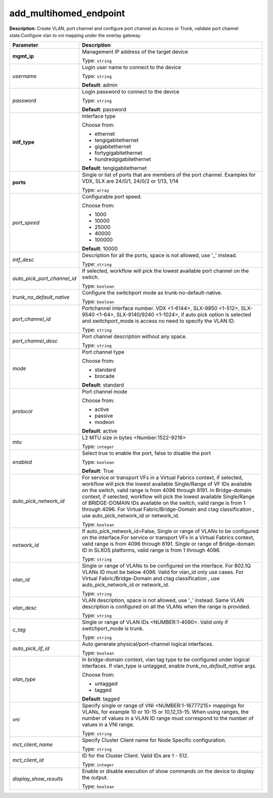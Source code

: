 .. NOTE: This file has been generated automatically, don't manually edit it

add_multihomed_endpoint
~~~~~~~~~~~~~~~~~~~~~~~

**Description**: Create VLAN, port channel and configure port channel as Access or Trunk, validate port channel state.Configure vlan to vni mapping under the overlay gateway. 

.. table::

   ================================  ======================================================================
   Parameter                         Description
   ================================  ======================================================================
   **mgmt_ip**                       Management IP address of the target device

                                     Type: ``string``
   *username*                        Login user name to connect to the device

                                     Type: ``string``

                                     **Default**: admin
   *password*                        Login password to connect to the device

                                     Type: ``string``

                                     **Default**: password
   **intf_type**                     Interface type

                                     Choose from:

                                     - ethernet
                                     - tengigabitethernet
                                     - gigabitethernet
                                     - fortygigabitethernet
                                     - hundredgigabitethernet

                                     **Default**: tengigabitethernet
   **ports**                         Single or list of ports that are members of the port channel. Examples for VDX, SLX are  24/0/1, 24/0/2 or 1/13, 1/14

                                     Type: ``array``
   *port_speed*                      Configurable port speed.

                                     Choose from:

                                     - 1000
                                     - 10000
                                     - 25000
                                     - 40000
                                     - 100000

                                     **Default**: 10000
   *intf_desc*                       Description for all the ports, space is not allowed, use '_' instead.

                                     Type: ``string``
   *auto_pick_port_channel_id*       If selected, workflow will pick the lowest available port channel on the switch.

                                     Type: ``boolean``
   *trunk_no_default_native*         Configure the switchport mode as trunk-no-default-native.

                                     Type: ``boolean``
   *port_channel_id*                 Portchannel interface number. VDX <1-6144>, SLX-9850 <1-512>, SLX-9540 <1-64>, SLX-9140/9240 <1-1024>, if auto pick option is selected and switchport_mode is access no need to specify the VLAN ID.

                                     Type: ``string``
   *port_channel_desc*               Port channel description without any space.

                                     Type: ``string``
   *mode*                            Port channel type

                                     Choose from:

                                     - standard
                                     - brocade

                                     **Default**: standard
   *protocol*                        Port channel mode

                                     Choose from:

                                     - active
                                     - passive
                                     - modeon

                                     **Default**: active
   *mtu*                             L2 MTU size in bytes <Number:1522-9216>

                                     Type: ``integer``
   *enabled*                         Select true to enable the port, false to disable the port

                                     Type: ``boolean``

                                     **Default**: True
   *auto_pick_network_id*            For service or transport VFs in a Virtual Fabrics context, if selected, workflow will pick the lowest available Single/Range of VF IDs available on the switch, valid range is from 4096 through 8191. In Bridge-domain context, if selected, workflow will pick the lowest available Single/Range of BRIDGE-DOMAIN IDs available on the switch, valid range is from 1 through 4096. For Virtual Fabric/Bridge-Domain and ctag classification , use auto_pick_network_id or network_id.

                                     Type: ``boolean``
   *network_id*                      If auto_pick_network_id=False, Single or range of VLANs to be configured on the interface.For service or transport VFs in a Virtual Fabrics context, valid range is from 4096 through 8191. Single or range of Bridge-domain ID in SLXOS platforms, valid range is from 1 through 4096.

                                     Type: ``string``
   *vlan_id*                         Single or range of VLANs to be configured on the interface. For 802.1Q VLANs ID must be below 4096. Valid for vlan_id only use cases. For Virtual Fabric/Bridge-Domain and ctag classification , use auto_pick_network_id or network_id.

                                     Type: ``string``
   *vlan_desc*                       VLAN description, space is not allowed, use '_' instead.  Same VLAN description is configured on all the VLANs when the range is provided.

                                     Type: ``string``
   *c_tag*                           Single or range of VLAN IDs <NUMBER:1-4090>. Valid only if switchport_mode is trunk.

                                     Type: ``string``
   *auto_pick_lif_id*                Auto generate physical/port-channel logical interfaces.

                                     Type: ``boolean``
   *vlan_type*                       In bridge-domain context, vlan tag type to be configured under logical interfaces. If vlan_type is untagged, enable `trunk_no_default_native` args.

                                     Choose from:

                                     - untagged
                                     - tagged

                                     **Default**: tagged
   *vni*                             Specify single or range of VNI <NUMBER:1-16777215> mappings for VLANs, for example 10 or 10-15 or 10,12,13-15. When using ranges, the number of values in a VLAN ID range must correspond to the number of values in a VNI range.

                                     Type: ``string``
   *mct_client_name*                 Specify Cluster Client name for Node Specific configuration.

                                     Type: ``string``
   *mct_client_id*                   ID for the Cluster Client. Valid IDs are 1 - 512.

                                     Type: ``integer``
   *display_show_results*            Enable or disable execution of show commands on the device to display the output.

                                     Type: ``boolean``
   ================================  ======================================================================

